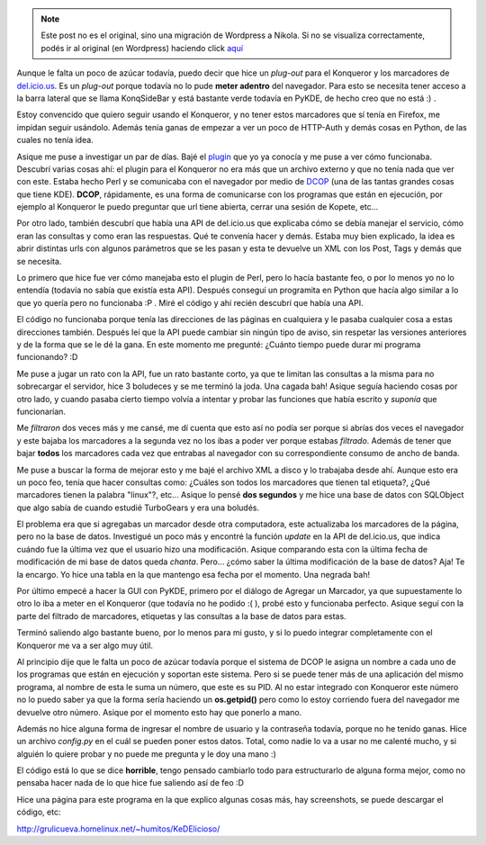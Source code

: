 .. link:
.. description:
.. tags: internet, kde, proyectos, python
.. date: 2007/11/27 23:59:31
.. title: KeDElicioso
.. slug: kedelicioso


.. note::

   Este post no es el original, sino una migración de Wordpress a
   Nikola. Si no se visualiza correctamente, podés ir al original (en
   Wordpress) haciendo click aquí_

.. _aquí: http://humitos.wordpress.com/2007/11/27/kedelicioso/


Aunque le falta un poco de azúcar todavía, puedo decir que hice un
*plug-out* para el Konqueror y los marcadores de
`del.icio.us <http://del.icio.us>`__. Es un *plug-out* porque todavía no
lo pude **meter adentro** del navegador. Para esto se necesita tener
acceso a la barra lateral que se llama KonqSideBar y está bastante verde
todavía en PyKDE, de hecho creo que no está :) .

Estoy convencido que quiero seguir usando el Konqueror, y no tener estos
marcadores que sí tenía en Firefox, me impidan seguir usándolo. Además
tenía ganas de empezar a ver un poco de HTTP-Auth y demás cosas en
Python, de las cuales no tenía idea.

Asique me puse a investigar un par de días. Bajé el
`plugin <http://www.kde-apps.org/content/show.php?content=18909>`__ que
yo ya conocía y me puse a ver cómo funcionaba. Descubrí varias cosas
ahí: el plugin para el Konqueror no era más que un archivo externo y que
no tenía nada que ver con este. Estaba hecho Perl y se comunicaba con el
navegador por medio de `DCOP <http://en.wikipedia.org/wiki/Dcop>`__ (una
de las tantas grandes cosas que tiene KDE). **DCOP**, rápidamente, es
una forma de comunicarse con los programas que están en ejecución, por
ejemplo al Konqueror le puedo preguntar que url tiene abierta, cerrar
una sesión de Kopete, etc...

Por otro lado, también descubrí que había una API de del.icio.us que
explicaba cómo se debía manejar el servicio, cómo eran las consultas y
como eran las respuestas. Qué te convenía hacer y demás. Estaba muy bien
explicado, la idea es abrir distintas urls con algunos parámetros que se
les pasan y esta te devuelve un XML con los Post, Tags y demás que se
necesita.

Lo primero que hice fue ver cómo manejaba esto el plugin de Perl, pero
lo hacía bastante feo, o por lo menos yo no lo entendía (todavía no
sabía que existía esta API). Después conseguí un programita en Python
que hacía algo similar a lo que yo quería pero no funcionaba :P . Miré
el código y ahí recién descubrí que había una API.

El código no funcionaba porque tenía las direcciones de las páginas en
cualquiera y le pasaba cualquier cosa a estas direcciones también.
Después leí que la API puede cambiar sin ningún tipo de aviso, sin
respetar las versiones anteriores y de la forma que se le dé la gana. En
este momento me pregunté: ¿Cuánto tiempo puede durar mi programa
funcionando? :D

Me puse a jugar un rato con la API, fue un rato bastante corto, ya que
te limitan las consultas a la misma para no sobrecargar el servidor,
hice 3 boludeces y se me terminó la joda. Una cagada bah! Asique seguía
haciendo cosas por otro lado, y cuando pasaba cierto tiempo volvía a
intentar y probar las funciones que había escrito y *suponía* que
funcionarían.

Me *filtraron* dos veces más y me cansé, me dí cuenta que esto así no
podía ser porque si abrías dos veces el navegador y este bajaba los
marcadores a la segunda vez no los ibas a poder ver porque estabas
*filtrado*. Además de tener que bajar **todos** los marcadores cada vez
que entrabas al navegador con su correspondiente consumo de ancho de
banda.

Me puse a buscar la forma de mejorar esto y me bajé el archivo XML a
disco y lo trabajaba desde ahí. Aunque esto era un poco feo, tenía que
hacer consultas como: ¿Cuáles son todos los marcadores que tienen tal
etiqueta?, ¿Qué marcadores tienen la palabra "linux"?, etc... Asique lo
pensé **dos segundos** y me hice una base de datos con SQLObject que
algo sabía de cuando estudié TurboGears y era una boludés.

El problema era que si agregabas un marcador desde otra computadora,
este actualizaba los marcadores de la página, pero no la base de datos.
Investigué un poco más y encontré la función *update* en la API de
del.icio.us, que indica cuándo fue la última vez que el usuario hizo una
modificación. Asique comparando esta con la última fecha de modificación
de mi base de datos queda *chanta*. Pero... ¿cómo saber la última
modificación de la base de datos? Aja! Te la encargo. Yo hice una tabla
en la que mantengo esa fecha por el momento. Una negrada bah!

Por último empecé a hacer la GUI con PyKDE, primero por el diálogo de
Agregar un Marcador, ya que supuestamente lo otro lo iba a meter en el
Konqueror (que todavía no he podido :( ), probé esto y funcionaba
perfecto. Asique seguí con la parte del filtrado de marcadores,
etiquetas y las consultas a la base de datos para estas.

Terminó saliendo algo bastante bueno, por lo menos para mi gusto, y si
lo puedo integrar completamente con el Konqueror me va a ser algo muy
útil.

Al principio dije que le falta un poco de azúcar todavía porque el
sistema de DCOP le asigna un nombre a cada uno de los programas que
están en ejecución y soportan este sistema. Pero si se puede tener más
de una aplicación del mismo programa, al nombre de esta le suma un
número, que este es su PID. Al no estar integrado con Konqueror este
número no lo puedo saber ya que la forma sería haciendo un
**os.getpid()** pero como lo estoy corriendo fuera del navegador me
devuelve otro número. Asique por el momento esto hay que ponerlo a mano.

Además no hice alguna forma de ingresar el nombre de usuario y la
contraseña todavía, porque no he tenido ganas. Hice un archivo
*config.py* en el cuál se pueden poner estos datos. Total, como nadie lo
va a usar no me calenté mucho, y si alguién lo quiere probar y no puede
me pregunta y le doy una mano :)

El código está lo que se dice **horrible**, tengo pensado cambiarlo todo
para estructurarlo de alguna forma mejor, como no pensaba hacer nada de
lo que hice fue saliendo así de feo :D

Hice una página para este programa en la que explico algunas cosas más,
hay screenshots, se puede descargar el código, etc:

http://grulicueva.homelinux.net/~humitos/KeDElicioso/
